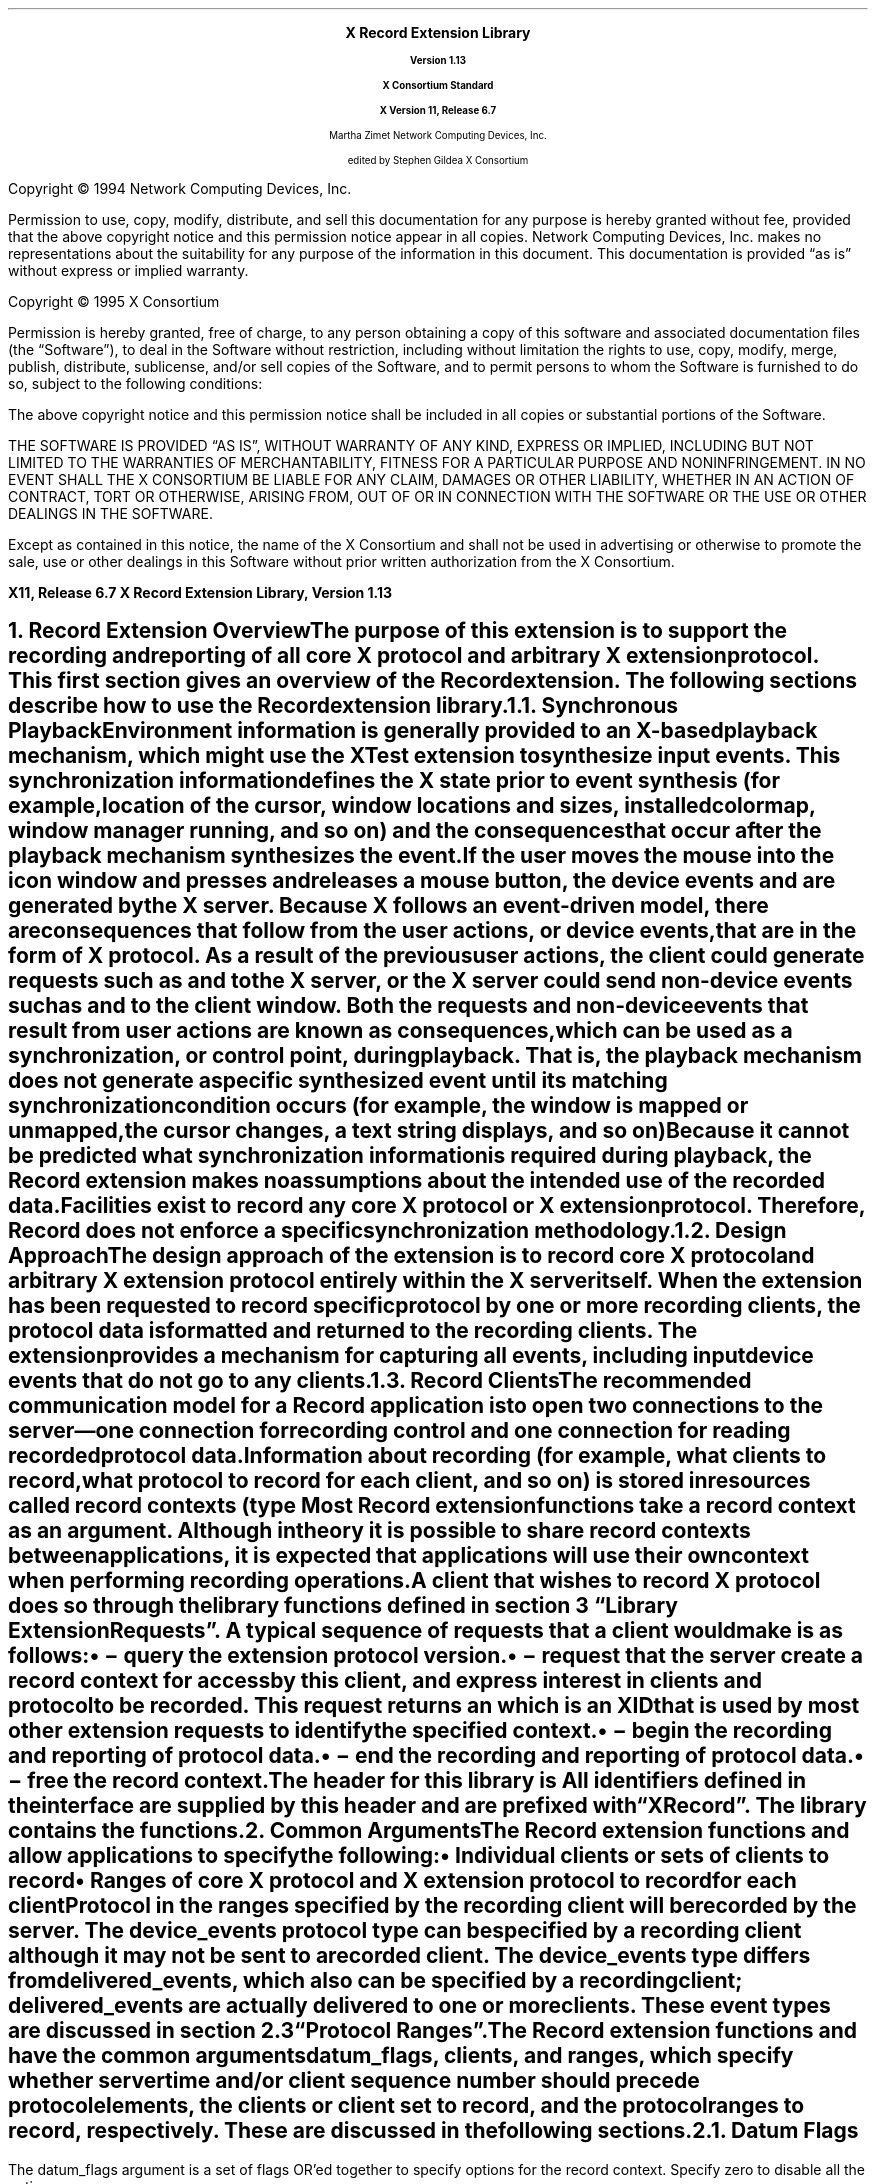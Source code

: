 .\" Record Extension Library, v1.13
.\" Use -ms and macros.t
.\" edited for DP edits and code consistency w/ core protocol/xlib 4/1/96
.\" $Xorg: recordlib.ms,v 1.3 2000/08/17 19:42:36 cpqbld Exp $
.\" $XdotOrg$
.\" -----------------------------------------------
.de Ip
.IP \(bu 5
..
.de sC			\" start change (gildea).  arg is issue number
.mc \s+5\(br\s0\"	\" make tall enough to span paragraph skip
.if !^\\$1^^ \{\
'sp -1
.lt +\w'000'u+\w'\s-2\&\\$1\s0'u
.tl !!!\v'\n(.vu'\s-2\&\\$1\s0!
.lt -\w'000'u+\w'\s-2\&\\$1\s0'u
.\}
..
.de eC			\" end change
.if \\n(.u .mc \s+5\(br\s0\" ensure it appears on the last line
.mc
..
.\"
.hw XRecord-Register-Clients XRecord-Unregister-Clients
.hw XRecord-Intercept-Data XRecord-Query-Version XRecord-Process-Replies
.hw XRecord-EndOfData
.hw XButton-Released-Event XMotion-Event
.hw XRecord-Context
.EH ''''
.OH ''''
.EF ''''
.OF ''''
.fi
.ps 11
.nr PS 11
\&
.sp 8
.ce 50
\s+3\fBX Record Extension Library\fP\s0
.sp
\fBVersion 1.13\fP
.sp
\fBX Consortium Standard\fP
.sp
\fBX Version 11, Release 6.7\fP
.sp 6
Martha Zimet
Network Computing Devices, Inc.
.sp 6
edited by
Stephen Gildea
X Consortium
.ce 0
.bp
.br
\&
.sp 13
.ps 9
.nr PS 9
.fi
.LP
Copyright \(co 1994 Network Computing Devices, Inc.
.LP
Permission to use, copy, modify, distribute, and sell this
documentation for any purpose is hereby granted without fee,
provided that the above copyright notice and this permission
notice appear in all copies.  Network Computing Devices, Inc.
makes no representations about the suitability for any purpose
of the information in this document.  This documentation is
provided \*Qas is\*U without express or implied warranty.
.LP
Copyright \(co 1995  X Consortium
.LP
Permission is hereby granted, free of charge, to any person obtaining
a copy of this software and associated documentation files (the
\*QSoftware\*U), to deal in the Software without restriction, including
without limitation the rights to use, copy, modify, merge, publish,
distribute, sublicense, and/or sell copies of the Software, and to
permit persons to whom the Software is furnished to do so, subject to
the following conditions:
.LP
The above copyright notice and this permission notice shall be included
in all copies or substantial portions of the Software.
.LP
THE SOFTWARE IS PROVIDED \*QAS IS\*U, WITHOUT WARRANTY OF ANY KIND,
EXPRESS OR IMPLIED, INCLUDING BUT NOT LIMITED TO THE WARRANTIES OF
MERCHANTABILITY, FITNESS FOR A PARTICULAR PURPOSE AND NONINFRINGEMENT.
IN NO EVENT SHALL THE X CONSORTIUM BE LIABLE FOR ANY CLAIM, DAMAGES OR
OTHER LIABILITY, WHETHER IN AN ACTION OF CONTRACT, TORT OR OTHERWISE,
ARISING FROM, OUT OF OR IN CONNECTION WITH THE SOFTWARE OR THE USE OR
OTHER DEALINGS IN THE SOFTWARE.
.LP
Except as contained in this notice, the name of the X Consortium and
shall not be used in advertising or otherwise to promote the sale, use
or other dealings in this Software without prior written authorization
from the X Consortium.
.ps 11
.nr PS 11
.P1
.nr LL 6.5i
.nr LT 6.5i
.nr FL 6.5i
.ll 6.5i
.EH '\fBX Record Extension Library, Version 1.13\fP''\fBX11, Release 6.7\fP'
.OH '\fBX11, Release 6.7\fP''\fBX Record Extension Library, Version 1.13\fP'
.bp 1
.EF ''\fB\\\\n(PN\fP''
.OF ''\fB\\\\n(PN\fP''
.hy 14

.NH 1
Record Extension Overview
.XS
\*(SN Record Extension Overview
.XE
.LP
The purpose
of this extension is to support the recording and reporting of all
core X protocol and arbitrary X extension protocol.  This first section
gives an overview of the Record extension.  The following sections
describe how to use the Record extension library.
.NH 2
Synchronous Playback
.XS
\*(SN Synchronous Playback
.XE
.LP
Environment information is generally provided to an X-based playback
mechanism, which might use the XTest extension to synthesize input events.
This synchronization information defines the X state prior to
event synthesis (for example, location of the cursor, window locations and
sizes, installed colormap, window manager running, and so on) and the
consequences that occur after the playback mechanism synthesizes
the event.  If the user moves the mouse into the icon window and
presses and releases a mouse button, the device events
.PN MotionNotify ,
.PN ButtonPress ,
and
.PN ButtonRelease
are generated by the X server.
Because
X follows an event-driven model, there are consequences that
follow from
the user actions, or device events, that are in the form of X protocol.
As a result of the previous user actions, the client could
generate requests such as
.PN ImageText8
and
.PN PolyLine
to the X server,
or the X server could send non-device events such as
.PN Expose
and
.PN MapNotify
to the client window.  Both the requests and non-device events that
result from user actions are known as \fIconsequences\fP, which
can be used as a synchronization, or control point, during playback.
That is, the playback mechanism does not generate a specific synthesized
event until its matching synchronization condition occurs (for example,
the window is mapped or unmapped, the cursor changes, a text string
displays, and so on)
.LP
Because
it cannot be predicted what synchronization information is
required during playback, the Record extension makes no assumptions
about the intended use of the recorded data.  Facilities exist to
record any core X protocol or X extension protocol.
Therefore, Record does not enforce a specific synchronization
methodology.
.NH 2
Design Approach
.XS
\*(SN Design Approach
.XE
.LP
The design approach of the extension is to record core X protocol
and arbitrary X extension protocol entirely within the X server
itself.  When the extension has been requested to record specific
protocol by one or more recording clients, the protocol data is formatted
and returned to the recording clients.  The extension provides a mechanism
for capturing all events, including input device events that do not go to any
clients.
.NH 2
Record Clients
.XS
\*(SN Record Clients
.XE
.LP
The recommended
communication model for a Record application is to open two
connections to the server\*-one connection for recording control
and one connection for reading recorded protocol data.
.LP
Information about recording (for example, what clients to record,
what protocol to record for each client, and so on) is stored in
resources called \fIrecord contexts\fP\^
(type
.PN XRecordContext ).
Most Record extension functions take a record context as an argument.
Although in theory it is possible
to share record contexts between applications,
it is expected that
applications will use their own context when performing recording
operations.
.LP
A client that wishes to record X protocol does so through the library
functions defined in
section 3 \*QLibrary Extension Requests\*U.  A typical sequence
of requests that a client would make is as follows:
.Ip
.PN XRecordQueryVersion
\- query the extension protocol version.
.Ip
.PN XRecordCreateContext
\- request that the server create a record context
for access by this client, and express interest in clients and protocol
to be recorded.  This request returns an
.PN XRecordContext ,
which is an XID that is used
by most other extension requests to identify the specified context.
.Ip
.PN XRecordEnableContext
\- begin the recording and reporting of protocol
data.
.Ip
.PN XRecordDisableContext
\- end the recording and reporting of protocol data.
.Ip
.PN XRecordFreeContext
\- free the record context.
.LP
The header for this library is
.Pn < X11/extensions/record.h >.
All identifiers defined in the interface are supplied by this header
and are prefixed with \*QXRecord\*U.  The
.PN Xtst
library contains the
.PN XRecord
functions.
.NH 1
Common Arguments
.XS
\*(SN What Is Recorded
.XE
.LP
The Record extension functions
.PN XRecordCreateContext
and
.PN XRecordRegisterClients
allow applications to specify the following:
.Ip
Individual clients or sets of clients to record
.Ip
Ranges of core X protocol and X extension protocol to record for
each client
.LP
Protocol in the ranges specified by the recording client
will be recorded by the server.  The device_events
protocol type can be specified by a recording
client although it may not be sent to a recorded client.
The device_events type differs from delivered_events,
which also can be specified by a recording client;
delivered_events are actually delivered to one or more clients.
These event types are discussed in section 2.3 \*QProtocol Ranges\*U.
.LP
The Record extension functions
.PN XRecordCreateContext
and
.PN XRecordRegisterClients
have the common arguments
datum_flags,
clients, and ranges, which specify
whether server time and/or client
sequence number should precede protocol elements,
the clients or client set to
record, and the protocol ranges to record, respectively.
These are discussed in the following sections.
.NH 2
Datum Flags
.LP
The datum_flags argument is a set of flags OR'ed together to
specify options for the record context.  Specify zero to disable all
the options.
.LP
The
.PN XRecordFromServerTime
flag specifies that
.PN XRecordInterceptData
structures with a category of
.PN XRecordFromServer
will have a server_time field specific to each
protocol element.
.LP
The
.PN XRecordFromClientTime
flag specifies that
.PN XRecordInterceptData
structures with a category of
.PN XRecordFromClient
will have a server_time field specific to each protocol element.
.LP
The
.PN XRecordFromClientSequence
flag specifies that
.PN XRecordInterceptData
structures with a category of
.PN XRecordFromClient
or
.PN XRecordClientDied
will have a valid client_seq field.
.NH 2
Selecting Clients
.LP
The clients argument is a pointer to an array of
.PN XRecordClientSpec .
.PN XRecordClientSpec
is an integral type that holds a resource ID,
a client resource ID base, or one
of the \fIclient set\fP constants defined below.
.LP
Duplicate
elements in the array are ignored by the functions, and if any element
in the array is not valid, a
.PN "BadMatch"
error results.
A resource ID references the client that created that resource.
The client set may be one of the following constants:
.PN XRecordCurrentClients ,
.PN XRecordFutureClients ,
or
.PN XRecordAllClients .
.LP
If the element in the array identifies a particular client, protocol
specified by the ranges argument will be recorded by the server.
The recorded protocol data will not be returned to the recording client
until the record context has been enabled.  This is described in section
3.4 \*QData Transfer\*U.
.LP
If the element is
.PN XRecordCurrentClients ,
the protocol ranges specified by the
ranges argument, except for device_events, are associated with
each current client connection.  If the element is
.PN XRecordFutureClients ,
the protocol ranges specified by the ranges argument are associated
with each new client connection.  If the element is
.PN XRecordAllClients ,
the protocol ranges specified by the ranges argument are associated
with each current client connection and with each new client connection.
.LP
When the context is enabled, the data connection is unregistered if it
was registered.
If the context is enabled,
.PN XRecordCurrentClients
and
.PN XRecordAllClients
silently exclude the recording data connection.
It is an error to explicitly register the data connection.
.NH 2
Protocol Ranges
.LP
The functions
.PN XRecordCreateContext
and
.PN XRecordRegisterClients
have another common argument, ranges,
which is an array of pointers to
.PN XRecordRange
structures.  Each structure contains ranges of numeric values for each
of the protocol types that can be specified and recorded individually
by the Record extension.
An
.PN XRecordRange
structure must be allocated
by the Record library using the
.PN XRecordAllocRange
function.
.LP
The
.PN XRecordRange
typedef is a structure with the following members:
.LP
.sM
.Ds 0
.TA .5i 3.0i
.ta .5i 3.0i
XRecordRange:
	XRecordRange8 core_requests	/* core X requests */
	XRecordRange8 core_replies	/* core X replies */
	XRecordExtRange ext_requests	/* extension requests */
	XRecordExtRange ext_replies	/* extension replies */
	XRecordRange8 delivered_events	/* delivered core and ext events */
	XRecordRange8 device_events	/* all core and ext device events */
	XRecordRange8 errors	/* core X and X ext errors */
	Bool client_started	/* connection setup reply from server */
	Bool client_died	/* notification of client disconnect */
.De
.LP
.eM
The types used in
.PN XRecordRange
members are defined as follows.
The
.PN XRecordRange8
typedef is a structure with the following members:
.LP
.sM
.Ds 0
.TA .5i
.ta .5i
XRecordRange8:
	unsigned char first
	unsigned char last
.De
.LP
.eM
The
.PN XRecordRange16
typedef is a structure with the following members:
.LP
.sM
.Ds 0
.TA .5i
.ta .5i
XRecordRange16:
	unsigned short first
	unsigned short last
.De
.LP
.eM
The
.PN XRecordExtRange
typedef is a structure with the following members:
.LP
.sM
.Ds 0
.TA .5i 
.ta .5i 
XRecordExtRange:
	XRecordRange8 ext_major
	XRecordRange16 ext_minor
.De
.LP
.eM
If any of the values specified in
.PN XRecordRange
is invalid, a
.PN "BadValue"
error results.
.LP
The core_requests member specifies the range of core X protocol
requests to record.  Core X protocol requests with a major opcode
that is between first and last, inclusive, will be
recorded.  A
.PN "BadValue"
error results
if the value of first is greater than the value of last.
If the values of both first and last are zero, no core
X protocol requests will be recorded.
.LP
The core_replies member specifies the range of replies resulting
from core X protocol requests to record.  Replies that result from
core X protocol requests with a major opcode between first
and last, inclusive, will be recorded.  A
.PN "BadValue"
error results
if the value of first is greater than the value of last.
If the values of both first and last are zero,
no core X protocol replies will be recorded.
.LP
The ext_requests member specifies the range of X extension
requests to record.  X extension requests with a major opcode
between ext_major.first and ext_major.last, and with a
minor opcode
between ext_minor.first and ext_minor.last, inclusive, will be
recorded.  A
.PN "BadValue"
error results
if the value of ext_major.first is greater than the value of
ext_major.last or if the value of ext_minor.first is
greater than the value of ext_minor.last.  If the values of both
ext_major.first
and ext_major.last are zero,
no X extension requests will be recorded.
.LP
The ext_replies member specifies the range of replies resulting
from X extension requests to record.  Replies that result from an X
extension request with a major opcode between
ext_major.first and
ext_major.last, and a minor opcode that is between
ext_minor.first and ext_minor.last will be recorded.  A
.PN "BadValue"
error results
if the value of ext_major.first is greater than the value of
ext_major.last or if the value of ext_minor.first is greater than
the value of ext_minor.last.  If the values of both
ext_major.first and ext_major.last
are zero, no X extension
replies will be recorded.
.LP
The delivered_events member specifies the range of both core
X events and X extension events to record.  These events are
delivered to at least one client.  Core X events and X extension events
with a code value between first and
last inclusive will be recorded.  A
.PN "BadValue"
error results
if the value of first
is greater than the value of last.  If the values of first
and last are zero, no events will be recorded.
.LP
The device_events member specifies the range of
both core X device events and X extension device events
to record.  These events may or may not be delivered to a client.
Core X device events and X extension device events with a code value
between first and last inclusive that are not delivered to any
clients will be recorded.  A
.PN "BadValue"
error results
if the value of first
is greater than the value of last.  A
.PN "BadValue"
error results
if first
is less than two or last is less than two, except that if
first and last are zero, no events will be
recorded.
.LP
The errors member specifies the range of both core X errors and X
extension errors to record.  Core X errors and X extension errors with
a code value between first and last inclusive will be
recorded.  A
.PN "BadValue"
error results
if the value of first
is greater than the value of last.  If the values of first and
last are zero, no errors will be recorded.
.LP
A value of
.PN True
for the client_started member specifies the
connection setup reply from the server to new clients.
If
.PN False ,
the connection setup reply is
not specified by this
.PN XRecordRange .
.LP
A value of
.PN True
for the client_died member specifies
notification when a client disconnects.
If
.PN False ,
notification when a client disconnects is
not specified by this
.PN XRecordRange .
.NH 1
Library Extension Requests
.XS
\*(SN Library Extension Requests
.XE
.LP
Recording operations are accessed by programs through the use of
new protocol requests.  The following functions are provided as extensions
to Xlib.  An Xlib error results if
an extension request is made to an X server that does not support the
Record extension.  Note that any of the extension protocol requests may generate
.PN BadAlloc
or
.PN BadLength
errors.
.NH 2
Query Extension Version
.XS
\*(SN Query Extension Version
.XE
.LP
An application uses the
.PN XRecordQueryVersion
function to determine
the version of the Record extension protocol supported by an X server.
.sM
.FD 0
Status
XRecordQueryVersion\^(Display *\fIdisplay\fP, int *\fIcmajor_return\fP, \
int *\fIcminor_return\fP)
.FN
.IP \fIdisplay\fP 1i
Specifies the connection to the X server.
.IP "\fIcmajor_return\fP" 1i  
Returns the extension protocol major version in use.
.IP "\fIcminor_return\fP" 1i 
Returns the extension protocol minor version in use.
.LP
.eM
The
.PN XRecordQueryVersion
function returns the major and minor
protocol version numbers supported by the server.
.PN XRecordQueryVersion
returns nonzero (success) only if the returned version numbers are
common to both the library and the
server; otherwise, it returns zero.
.NH 2
Create and Modify Context
.XS
\*(SN Create and Modify Context
.XE
.LP
An application uses the
.PN XRecordCreateContext
function to create a
record context.  At the time the record context is
created by the recording client, the clients to be recorded and the
protocol to record for each client may be specified.
.LP
.sM
.FD 0
XRecordContext
XRecordCreateContext\^(Display *\fIdisplay\fP, int \fIdatum_flags\fP, \
XRecordClientSpec *\fIclients\fP, int \fInclients\fP,
.br
                      XRecordRange **\fIranges\fP, int \fInranges\fP)
.FN
.IP "\fIdisplay\fP" 1i
Specifies the connection to the X server.
.IP \fIdatum_flags\fP 1i
Specifies whether detailed time or sequence info should be sent.
.IP "\fIclients\fP" 1i
Specifies the clients to record.
.IP "\fInclients\fP" 1i
Specifies the number of clients.
.IP "\fIranges\fP" 1i
Specifies the protocol ranges to record.
.IP "\fInranges\fP" 1i
Specifies the number of protocol ranges.
.LP
.eM
The
.PN XRecordCreateContext
function creates a record context and returns an
.PN XRecordContext ,
which is then used
in the other Record library calls.  This request is typically
executed by the recording client over its control connection to
the X server.
The datum_flags specifies whether server time and/or client
sequence number should precede protocol elements recorded by context
(see section 2.1).
When a clients element identifies
a particular client, the client is added to the context and
the protocol to record for that client is set to the union of
all ranges.  When a clients element is
.PN XRecordCurrentClients ,
.PN XRecordFutureClients ,
or
.PN XRecordAllClients ,
the actions described in section 2.2 \*QSelecting Clients\*U
are performed.
.LP
.PN XRecordCreateContext
returns zero if the request failed.
.PN XRecordCreateContext
can generate
.PN BadIDChoice ,
.PN BadMatch ,
and
.PN BadValue
errors.
.LP
The ranges argument is an
.PN XRecordRange *
array, that is, an array
of pointers.  The structures the elements point to shall be allocated
by calling
.PN XRecordAllocRange .
.LP
.sM
.FD 0
XRecordRange *
XRecordAllocRange\^(void)
.FN
.LP
.eM
The
.PN XRecordAllocRange
function
allocates and returns an
.PN XRecordRange
structure.
The structure is initialized to specify no protocol.
The function returns NULL if the structure allocation fails.
The application can free the structure by calling
.PN XFree .
.NH 3
Additions
.LP
An application uses the
.PN XRecordRegisterClients
function to modify a previously created
record context, by adding clients or modifying the recorded protocol,
typically over its control connection to the X server.
.LP
.sM
.FD 0
Status
XRecordRegisterClients\^(Display *\fIdisplay\fP, XRecordContext \fIcontext\fP, \
int \fIdatum_flags\fP, 
.br
                XRecordClientSpec *\fIclients\fP, int \fInclients\fP, \
XRecordRange **\fIranges\fP, int \fInranges\fP)
.FN
.IP "\fIdisplay\fP " 1i
Specifies the connection to the X server.
.IP "\fIcontext\fP" 1i
Specifies the record context to modify.
.IP \fIdatum_flags\fP 1i
Specifies whether detailed time or sequence info should be sent.
.IP "\fIclients\fP" 1i
Specifies the clients to record.
.IP "\fInclients\fP" 1i
Specifies the number of clients.
.IP "\fIranges\fP" 1i
Specifies the protocol ranges to record.
.IP "\fInranges\fP" 1i
Specifies the number of protocol ranges.
.LP
.eM
The datum_flags specifies whether server time and/or client
sequence number should precede protocol elements
for all clients
recorded by context
(see section 2.1).
When a clients element identifies a particular client and the
client is not yet
targeted for recording in the given context,
the client is added to the set of clients to record, and the protocol
to record for that client is set to the union of all ranges.
When the client is
already targeted for recording, the protocol to record for that client
is set to the union of all ranges.  When the element is
.PN XRecordCurrentClients ,
.PN XRecordFutureClients ,
or
.PN XRecordAllClients ,
the actions described
in section 2.2 \*QSelecting Clients\*U
are performed.
.LP
.PN XRecordRegisterClients
returns zero if the request failed; otherwise, it
returns nonzero.
.LP
.PN XRecordRegisterClients
can generate
.PN XRecordBadContext ,
.PN BadMatch ,
and
.PN BadValue
errors.
.NH 3
Deletions
.LP
An application uses
the
.PN XRecordUnregisterClients
function to delete clients from a
previously created
record context, typically over its control connection to the X server.
.LP
.sM
.FD 0
Status
XRecordUnregisterClients\^(Display *\fIdisplay\fP, XRecordContext \fIcontext\fP, \
RecordClientSpec *\fIclients\fP,
.br
                  int \fInclients\fP\^)
.FN
.IP "\fIdisplay\fP " 1i
Specifies the connection to the X server.
.IP "\fIcontext\fP" 1i
Specifies the record context to modify.
.IP "\fIclients\fP" 1i 
Specifies the clients to stop recording.
.IP "\fInclients\fP" 1i  
Specifies the number of clients.
.LP
.eM
When an element in clients identifies a particular client, and the
specified client is already targeted for recording in the given
context, the client and the set of protocol to record for that
client are deleted from the context.  If the specified client is not
targeted for recording, then no action is performed.
.LP
When the element is
.PN XRecordCurrentClients ,
all clients currently targeted
for recording in context and their corresponding sets of
protocol to record are deleted from context.
.LP
When the item is
.PN XRecordFutureClients ,
any future client connections will
not automatically be targeted for recording in context.
.LP
When the element is
.PN XRecordAllClients ,
all clients currently targeted
for recording in context and their corresponding sets of
protocol to record are deleted from context.  Any future
client connections will not automatically be targeted for recording
in context.
.LP
.PN XRecordUnregisterClients
returns zero if the request failed; otherwise,
it returns nonzero.
.LP
.PN XRecordUnregisterClients
can generate
.PN XRecordBadContext ,
.PN BadMatch ,
and
.PN BadValue
errors.
.NH 2
Query Context State
.XS
\*(SN Query Context State
.XE
.LP
An application uses the
.PN XRecordGetContext
function to query the
current state of a record context, typically over its control connection
to the X server.
.LP
.sM
.FD 0
Status
XRecordGetContext\^(Display *\fIdisplay\fP, XRecordContext \fIcontext\fP, \
	XRecordState **\fIstate_return\fP)
.FN
.IP \fIdisplay\fP 1i
Specifies the connection to the X server.
.IP "\fIcontext\fP" 1i
Specifies the record context to query.
.IP "\fIstate_return\fP" 1i
Specifies the address of a variable into which the function stores a
pointer to the current state of the record context.
.LP
.eM
The
.PN XRecordState
typedef returned by
.PN XRecordGetContext
is a structure
with the following members:
.LP
.sM
.Ds 0
.TA .5i
.ta .5i
XRecordState:
	Bool enabled
	int datum_flags
	unsigned long nclients
	XRecordClientInfo **client_info
.De
.LP
.eM
The enabled member is set to the state of data transfer and is
.PN True
when the recording client has asked that recorded data be sent;
otherwise it is
.PN False .
The datum_flags member is set to the value of these flags for
this context.
The nclients member is set to the
number of
.PN XRecordClientInfo
structures returned.  The client_info member
is an array of pointers to
.PN XRecordClientInfo
structures that contain
the protocol
to record for each targeted client.
The
.PN XRecordClientInfo
typedef is a structure with the following members:
.LP
.sM
.Ds 0
.TA .5i
.ta .5i
XRecordClientInfo:
	XRecordClientSpec client
	unsigned long nranges
	XRecordRange **ranges
.De
.LP
.eM
The client member either identifies a client targeted for recording
or is set to
.PN XRecordFutureClients
to describe how future clients
will be automatically targeted for recording.
The nranges member is set to the number of protocol
ranges to be recorded for the specified client.  The ranges member
is an array of pointers to
.PN XRecordRange
structures, which specify the
protocol ranges to record.
.LP
.PN XRecordGetContext
returns zero if the request failed; otherwise, it
returns nonzero.
The context argument must specify a valid
.PN XRecordContext
or a
.PN XRecordBadContext
error results.
.LP
Recording clients should use the
.PN XRecordFreeState
function to free the state data returned by
.PN XRecordGetContext .
.LP
.sM
.FD 0
void
XRecordFreeState\^(XRecordState *\fIstate\fP)
.FN
.IP "\fIstate\fP" 1i
Specifies the structure that is to be freed.
.LP
.eM
.PN XRecordFreeState
frees the data pointed to by state.
If the argument does not match an
.PN XRecordState
pointer
returned from a successful call to
.PN XRecordGetContext ,
or if
.PN XRecordFreeState
has already been
called with it, the behavior is undefined.
.NH 2
Data Transfer
.XS
\*(SN Data Transfer
.XE
.LP
An application uses the
.PN XRecordEnableContext
and
.PN XRecordDisableContext
functions to change the state of data transfer
between the X server and the recording client.  These functions allow
the application to start recording and reporting of protocol data
and to stop recording and reporting of protocol data, respectively.
.NH 3
Enable Context
.XS
\*(SN Enable Context
.XE
.LP
To direct the X server to record and report protocol, a program
uses
.PN XRecordEnableContext ,
typically over its data connection to the X
server.  The reporting of recorded protocol back to the recording client
is handled by the following data structures and procedure definitions.
Each recorded protocol element is reported
to the recording client through an
.PN XRecordInterceptData
typedef,
a structure with the following members:
.LP
.sM
.Ds 0
.TA .5i 
.ta .25i
XRecordInterceptData:
	XID id_base
	Time server_time
	unsigned long client_seq
	int category
	Bool client_swapped
	unsigned char *data
	unsigned long data_len
.De
.LP
.eM
The id_base member is set to the resource identifier base sent to the
client in the connection setup reply and therefore identifies the client
being recorded, except when the recorded protocol data is a device
event that may have not been delivered to a client.  In this case,
id_base is set to zero.  The server_time member
is set to the time of the server when the protocol was recorded.
It is the time that was attached to this protocol element in the reply,
if so specified by datum_flags,
or else the time from the header of the reply that contained
this protocol element.
The client_seq member is the sequence number of the recorded
client's most recent request processed by the server at the time this
protocol element was recorded, if this information were included in the
recorded data; otherwise client_seq is 0.
The category member is set to one of the following values:
.PN XRecordStartOfData ,
.PN XRecordFromServer ,
.PN XRecordFromClient ,
.PN XRecordClientStarted ,
.PN XRecordClientDied ,
or
.PN XRecordEndOfData .
.PN XRecordStartOfData
is immediately sent as the first reply to confirm
that the context is enabled.
.PN XRecordFromClient
indicates the protocol
data is from the recorded client to the server (requests).
.PN XRecordFromServer
indicates the protocol data is from the server to the recorded client
(replies, errors, events, or device events).
.PN XRecordClientStarted
indicates that the protocol data is the
connection setup reply from the server.
.PN XRecordClientDied
indicates that the recorded
client has closed its connection
to the X server; there is no protocol data.
.PN XRecordEndOfData
indicates that the context has been disabled and that
this is the last datum.  It does not correspond to any protocol or
state change in a recorded client.  There is no protocol data.
.LP
The client_swapped member is set to
.PN True
if the byte order of the client being recorded is swapped relative to
the recording client; otherwise, it is set to
.PN False .
All
recorded protocol data is returned in the byte order of the recorded
client.  Therefore, recording clients are responsible for all byte swapping,
if required.
Device events are in the byte order of the
recording client.
For replies of category
.PN XRecordStartOfData
and
.PN XRecordEndOfData ,
client_swapped is set
according
to the byte order of the server relative to the recording client.
.LP
The data member contains the actual recorded
protocol data.
When category is set to
.PN XRecordStartOfData ,
.PN XRecordClientDied ,
or
.PN XRecordEndOfData ,
no protocol
data are contained in data.
.\"
.LP
.\" copied exactly from the protocol document
For the core X events
.PN KeyPress ,
.PN KeyRelease ,
.PN ButtonPress ,
and
.PN ButtonRelease ,
the fields of a device event that contain
valid information are time and detail.
For the core X event
.PN MotionNotify ,
the fields of a device event that contain
valid information are time, root,
root-x and root-y.
The time field refers to the time the event was generated by the
device.
.LP
For the extension input device events
.PN DeviceKeyPress ,
.PN DeviceKeyRelease ,
.PN DeviceButtonPress ,
and
.PN DeviceButtonRelease ,
the fields of a device event that contain valid information are
device, time, and detail.
For
.PN DeviceMotionNotify ,
the valid device event fields are
device and time.
For the extension input device events
.PN ProximityIn
and
.PN ProximityOut ,
the fields of a device event that contain valid
information are device and time.
For the extension input device event
.PN DeviceValuator ,
the fields of a device event that contain valid information are
device,
num_valuators, first_valuator, and valuators.
The time field refers to the time the event was generated by the
device.
.\"
.LP
The data_len member is set to the
length of the actual recorded protocol data in 4-byte units.
.LP
When the context has been enabled, protocol data the recording client has
previously expressed interest in is recorded and returned to the
recording client via multiple replies.
Because
the X server batches
the recorded data, more than one protocol element may be contained
in the same reply packet.
When a reply is received, a procedure of type
.PN XRecordInterceptProc
is
called for each protocol
element in the reply.
.LP
.sM
.FD 0
typedef void\^(*XRecordInterceptProc)
.br
     (XPointer \fIclosure\fP, XRecordInterceptData *\fIrecorded_data\fP)
.FN
.IP "\fIclosure\fP" 1i
Pointer that was passed in when the context was enabled.
.IP "\fIrecorded_data\fP" 1i
A protocol element recorded by the server extension.
.LP
.eM 
This callback
may use the control display connection (or any display connection
other than the data connection).
.LP
Recording clients should use the
.PN XRecordFreeData
function
to free the
.PN XRecordInterceptData
structure.
.LP
.sM
.FD 0
Status
XRecordEnableContext\^(Display *\fIdisplay\fP, XRecordContext \fIcontext\fP, \
XRecordInterceptProc \fIcallback\fP,
.br
	               XPointer \fIclosure\fP)
.FN
.IP "\fIdisplay\fP" 1i
Specifies the connection to the X server.
.IP "\fIcontext\fP" 1i
Specifies the record context to enable.
.IP "\fIcallback\fP" 1i
Specifies the function to be called for each protocol element received.
.IP "\fIclosure\fP" 1i
Specifies data passed to \fIcallback.\fP
.LP
.eM
.PN XRecordEnableContext
enables data transfer between the recording client and
the X server.  All core and extension protocol received from or sent to
targeted clients that the recording client has expressed
interest in will be recorded and reported to the recording client.
.LP
.PN XRecordEnableContext
returns zero if the request failed; otherwise, it
returns nonzero.  The context argument must specify a valid
.PN XRecordContext
or a
.PN XRecordBadContext
error results.  The error
.PN BadMatch
results when data transfer is already enabled
on the given context.
.NH 3
Enable Context Asynchronously
.XS
\*(SN Enable Context Asynchronously
.XE
.LP
Because
.PN XRecordEnableContext
does not return until
.PN XRecordDisableContext
is executed on the control connection, a nonblocking interface in
addition to
.PN XRecordEnableContext
is provided.  This interface also
enables data transfer; however, it does not block.
.LP
This interface is defined as follows:
.LP
.sM
.FD 0
Status
XRecordEnableContextAsync\^(Display *\fIdisplay\fP, XRecordContext \fIcontext\fP,
.br
                           XRecordInterceptProc \fIcallback\fP, XPointer \fIclosure\fP)
.FN
.IP \fIdisplay\fP 1i
Specifies the connection to the X server.
.IP \fIcontext\fP 1i
Specifies the record context to enable.
.IP \fIcallback\fP 1i
Specifies the function to be called for each protocol element received.
.IP \fIclosure\fP 1i
Data passed to \fIcallback\fP.
.LP
.eM
.PN XRecordEnableContextAsync
enables data transfer between the recording
client and the X server just as
.PN XRecordEnableContext
does.
Unlike
.PN XRecordEnableContext ,
it does not wait for the context to be disabled
before returning;
.PN XRecordEnableContextAsync
returns as soon as the
.PN XRecordStartOfData
reply has been received and processed.
.LP
.PN XRecordEnableContextAsync
returns zero if it could not allocate the
necessary memory and nonzero if it sent the request successfully to
the server.  The context argument must specify a valid
.PN XRecordContext
or a
.PN XRecordBadContext
error results.  The error
.PN BadMatch
results when data transfer is already enabled.
.LP
Each time it reads data from the server connection, Xlib will check
for incoming replies and call \fIcallback\fP as necessary.  The
application may direct Xlib explicitly to check for Record data with
the
.PN XRecordProcessReplies
function.
.LP
.sM
.FD 0
void
XRecordProcessReplies\^(Display *\fIdisplay\fP)
.FN
.IP \fIdisplay\fP 11
Specifies the connection to the X server.
.LP
.eM
.PN XRecordProcessReplies
will check for any replies that have not yet
been processed by the application.  The asynchronous callback will be called
as appropriate.
.PN XRecordProcessReplies
returns when all immediately
available replies have been processed.  It does not block.
.LP
.sp
To free the data passed to the
.PN XRecordInterceptProc
callback,
use
.PN XRecordFreeData .
.LP
.sM
.FD 0
void
XRecordFreeData\^(XRecordInterceptData *\fIdata\fP)
.FN
.IP "\fIdata\fP" 1i
Specifies the structure that is to be freed.
.LP
.eM
.PN XRecordFreeData
frees the data pointed to by data.
If the argument does not match an
.PN XRecordInterceptData
pointer earlier
passed to an
.PN XRecordInterceptProc
callback or if
.PN XRecordFreeData
has
already been called with it, the behavior is undefined.
.NH 3
Disable Context
.XS
\*(SN Disable Context
.XE
.LP
To direct the X server to halt the reporting of recorded protocol, the
program executes
.PN XRecordDisableContext ,
typically over its
control connection to the X server.
.LP
.sM
.FD 0
Status
XRecordDisableContext\^(Display *\fIdisplay\fP, XRecordContext \fIcontext\fP)
.FN
.IP "\fIdisplay\fP" 1i
Specifies the connection to the X server.
.IP "\fIcontext\fP" 1i
Specifies the record context to disable.
.LP
.eM
The
.PN XRecordDisableContext
function disables context, stopping
all recording over its data connection.
Any complete protocol elements for context
that were buffered in the server will be sent to the
recording client rather than being discarded.
If a program attempts to disable an
.PN XRecordContext
that has not been enabled, no action will take place.
.LP
.PN XRecordDisableContext
returns zero if the request failed; otherwise, it
returns nonzero.  The context argument must specify a valid
.PN XRecordContext
or an
.PN XRecordBadContext
error results.
.NH 2
ID Base Mask
.XS
\*(SN ID Base Mask
.XE
.LP
To determine the mask the server uses for the client ID base, use
.PN XRecordIdBaseMask .
.LP
.sM
.FD 0
XID
XRecordIdBaseMask\^(Display *\fIdisplay\fP)
.FN
.IP "\fIdisplay\fP" 1i
Specifies the connection to the X server.
.LP
.eM
The
.PN XRecordIdBaseMask
function returns the resource ID mask passed to the client by the
server at connection setup.
.NH 2
Free Context
.XS
\*(SN Free Context
.XE
.LP
Before terminating, the program should request that the server
free the record context.  This is done with the
.PN XRecordFreeContext
function, typically over the record client's control connection
to the X server.
.LP
.sM
.FD 0
Status
XRecordFreeContext\^(Display *\fIdisplay\fP, XRecordContext \fIcontext\fP)
.FN
.IP "\fIdisplay\fP" 1i
Specifies the connection to the X server.
.IP "\fIcontext\fP" 1i 
Specifies the record context to free.
.LP
.eM
The
.PN XRecordFreeContext
function frees the given context for the
requesting client.  Freeing a record context releases the clients
targeted for recording and their respective protocol ranges to
record.  If protocol data is being reported to the recording client,
generally over the data connection to the X server, the reporting
ceases as if
.PN XRecordDisableContext
had been called on the given context.
When a program terminates without freeing
its record context, the X server will automatically free that context
on behalf of the client.
.LP
.PN XRecordFreeContext
returns zero if the request failed; otherwise,it
returns nonzero.  The context argument must specify a valid
.PN XRecordContext
or a
.PN XRecordBadContext
error results.
.\"
.\" Local Variables:
.\" time-stamp-start: "^\\.ds Ts "
.\" time-stamp-end: "\\\\\""
.\" time-stamp-format: "%d %3b %y (%H:%02M)"
.\" End:
